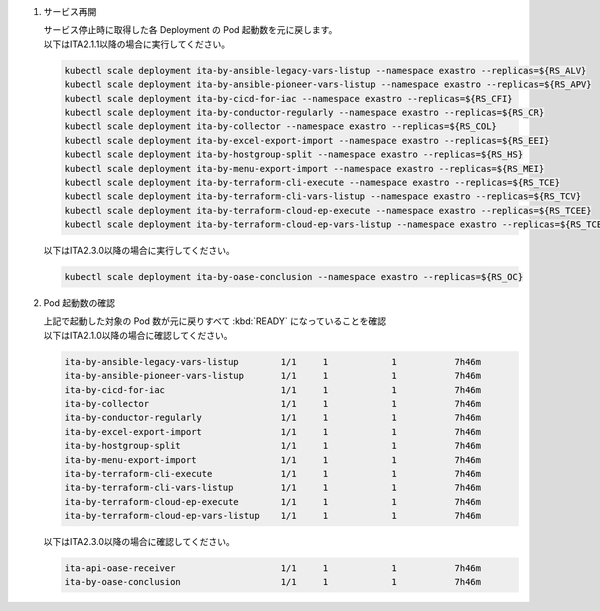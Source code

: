 
1. サービス再開

   | サービス停止時に取得した各 Deployment の Pod 起動数を元に戻します。

   .. code-block:: bash
     :caption: コマンド

     kubectl scale deployment ita-by-ansible-execute --namespace exastro --replicas=${RS_AE}
     kubectl scale deployment ita-by-ansible-legacy-role-vars-listup --namespace exastro --replicas=${RS_ALRV}
     kubectl scale deployment ita-by-ansible-towermaster-sync --namespace exastro --replicas=${RS_ATS}
     kubectl scale deployment ita-by-conductor-synchronize --namespace exastro --replicas=${RS_CS}
     kubectl scale deployment ita-by-menu-create --namespace exastro --replicas=${RS_MC}
     kubectl scale deployment platform-auth --namespace exastro --replicas=${RS_PA}

   | 以下はITA2.1.1以降の場合に実行してください。

   .. code-block:: bash

     kubectl scale deployment ita-by-ansible-legacy-vars-listup --namespace exastro --replicas=${RS_ALV}
     kubectl scale deployment ita-by-ansible-pioneer-vars-listup --namespace exastro --replicas=${RS_APV}
     kubectl scale deployment ita-by-cicd-for-iac --namespace exastro --replicas=${RS_CFI}
     kubectl scale deployment ita-by-conductor-regularly --namespace exastro --replicas=${RS_CR}
     kubectl scale deployment ita-by-collector --namespace exastro --replicas=${RS_COL}
     kubectl scale deployment ita-by-excel-export-import --namespace exastro --replicas=${RS_EEI}
     kubectl scale deployment ita-by-hostgroup-split --namespace exastro --replicas=${RS_HS}
     kubectl scale deployment ita-by-menu-export-import --namespace exastro --replicas=${RS_MEI}
     kubectl scale deployment ita-by-terraform-cli-execute --namespace exastro --replicas=${RS_TCE}
     kubectl scale deployment ita-by-terraform-cli-vars-listup --namespace exastro --replicas=${RS_TCV}
     kubectl scale deployment ita-by-terraform-cloud-ep-execute --namespace exastro --replicas=${RS_TCEE}
     kubectl scale deployment ita-by-terraform-cloud-ep-vars-listup --namespace exastro --replicas=${RS_TCEV}

   | 以下はITA2.3.0以降の場合に実行してください。

   .. code-block:: bash

     kubectl scale deployment ita-by-oase-conclusion --namespace exastro --replicas=${RS_OC}

2. Pod 起動数の確認

   | 上記で起動した対象の Pod 数が元に戻りすべて :kbd:`READY` になっていることを確認

   .. code-block:: bash
     :caption: コマンド

     kubectl get deployment --namespace exastro

   .. code-block:: bash
     :caption: 実行結果

     NAME                                     READY   UP-TO-DATE   AVAILABLE   AGE
     mariadb                                  1/1     1            1           7h46m
     ita-web-server                           1/1     1            1           7h46m
     platform-web                             1/1     1            1           7h46m
     ita-api-admin                            1/1     1            1           7h46m
     ita-api-organization                     1/1     1            1           7h46m
     platform-api                             1/1     1            1           7h46m
     keycloak                                 1/1     1            1           7h46m
     ita-by-menu-create                       1/1     1            1           7h46m
     ita-by-ansible-execute                   1/1     1            1           7h46m
     ita-by-ansible-legacy-role-vars-listup   1/1     1            1           7h46m
     ita-by-ansible-towermaster-sync          1/1     1            1           7h46m
     ita-by-conductor-synchronize             1/1     1            1           7h46m
     platform-auth                            1/1     1            1           7h46m

   | 以下はITA2.1.0以降の場合に確認してください。

   .. code-block:: bash

     ita-by-ansible-legacy-vars-listup        1/1     1            1           7h46m
     ita-by-ansible-pioneer-vars-listup       1/1     1            1           7h46m
     ita-by-cicd-for-iac                      1/1     1            1           7h46m
     ita-by-collector                         1/1     1            1           7h46m
     ita-by-conductor-regularly               1/1     1            1           7h46m
     ita-by-excel-export-import               1/1     1            1           7h46m
     ita-by-hostgroup-split                   1/1     1            1           7h46m
     ita-by-menu-export-import                1/1     1            1           7h46m
     ita-by-terraform-cli-execute             1/1     1            1           7h46m
     ita-by-terraform-cli-vars-listup         1/1     1            1           7h46m
     ita-by-terraform-cloud-ep-execute        1/1     1            1           7h46m
     ita-by-terraform-cloud-ep-vars-listup    1/1     1            1           7h46m

   | 以下はITA2.3.0以降の場合に確認してください。

   .. code-block:: bash
    
     ita-api-oase-receiver                    1/1     1            1           7h46m
     ita-by-oase-conclusion                   1/1     1            1           7h46m

